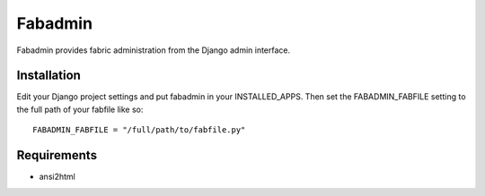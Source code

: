 ========
Fabadmin
========

Fabadmin provides fabric administration from the Django admin
interface.

Installation
============

Edit your Django project settings and put fabadmin in your
INSTALLED_APPS. Then set the FABADMIN_FABFILE setting to the full path
of your fabfile like so::

    FABADMIN_FABFILE = "/full/path/to/fabfile.py"

Requirements
============

* ansi2html
